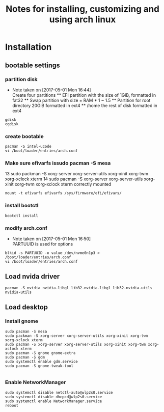 #+title: Notes for installing, customizing and using arch linux
#+startup: overview

* Installation

** bootable settings

*** partition disk
    - Note taken on [2017-05-01 Mon 16:44] \\
      Create four partitions
      ** EFI partition with the size of 1GiB, formatted in fat32
      ** Swap partition with size = RAM * 1 ~ 1.5
      ** Partition for root directory 20GiB formatted in ext4
      ** /home the rest of disk formatted in ext4
#+BEGIN_SRC shell
gdisk
cgdisk
#+END_SRC
*** create bootable
#+BEGIN_SRC shell
pacman -S intel-ucode
vi /boot/loader/entries/arch.conf
#+END_SRC
*** Make sure efivarfs issudo pacman -S mesa
   13  sudo packman -S xorg-server xorg-server-utils xorg-xinit xorg-twm xorg-xclock xterm
   14  sudo pacman -S xorg-server xorg-server-utils xorg-xinit xorg-twm xorg-xclock xterm
 correctly mounted
#+BEGIN_SRC shell
mount -t efivarfs efivarfs /sys/firmware/efi/efivars/
#+END_SRC
*** install bootctl
#+BEGIN_SRC shell
bootctl install
#+END_SRC
*** modify arch.conf
    - Note taken on [2017-05-01 Mon 16:50] \\
      PARTUUID is used for options
#+BEGIN_SRC shell
blkid -s PARTUUID -o value /dev/nvme0n1p3 > /boot/loader/entries/arch.conf
vi /boot/loader/entries/arch.conf
#+END_SRC
** Load nvida driver
#+BEGIN_SRC shell
pacman -S nvidia nvidia-libgl lib32-nvidia-libgl lib32-nvidia-utils nvidia-utils
#+END_SRC
** Load desktop
*** Install gnome
 #+BEGIN_SRC shell
 sudo pacman -S mesa
 sudo packman -S xorg-server xorg-server-utils xorg-xinit xorg-twm xorg-xclock xterm
 sudo pacman -S xorg-server xorg-server-utils xorg-xinit xorg-twm xorg-xclock xterm
 sudo pacman -S gnome gnome-extra
 sudo pacman -S gdm
 sudo systemctl enable gdm.service
 sudo pacman -S gnome-tweak-tool

 #+END_SRC
*** Enable NetworkManager
 #+BEGIN_SRC shell
 sudo systemctl disable netctl-auto@wlp2s0.service
 sudo systemctl disable dhcpcd@wlp2s0.service
 sudo systemctl enable NetworkManager.service
 reboot
 #+END_SRC
